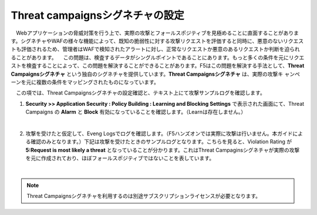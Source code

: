 Threat campaignsシグネチャの設定
======================================

　Webアプリケーションの脅威対策を行う上で、実際の攻撃とフォールスポジティブを見極めることに直面することがあります。シグネチャやWAFの様々な機能によって、既知の脆弱性に対する攻撃リクエストを評価すると同時に、悪意のないリクエストも評価されるため、管理者はWAFで検知されたアラートに対し、正常なリクエストか悪意のあるリクエストか判断を迫られることがあります。
　この問題は、検査するデータがシングルポイントであることにあります。もっと多くの条件を元にリクエストを検査することによって、この問題を解決することができることがあります。F5はこの問題を解決する手法として、**Threat Campaignsシグネチャ** という独自のシグネチャを提供しています。**Threat Campaignsシグネチャ** は、実際の攻撃キ ャンペーンを元に複数の条件をマッピングされたものになっています。

　この項では、Threat Campaignsシグネチャの設定確認と、テキスト上にて攻撃サンプルログを確認します。 

#. **Security >> Application Security : Policy Building : Learning and Blocking Settings** で表示された画面にて、Threat Campaigns の **Alarm** と **Block** 有効になっていることを確認します。（Learnは存在しません。）

   .. image:: images/mod12-1.png
   |  
#. 攻撃を受けたと仮定して、Eveng Logsでログを確認します。（F5ハンズオンでは実際に攻撃は行いません。本ガイドによる確認のみとなります。）下記は攻撃を受けたときのサンプルログとなります。こちらを見ると、Violation Rating が **5:Request is most likely a threat** となっていることが分かります。これはThreat Campaginsシグネチャが実際の攻撃を元に作成されており、ほぼフォールスポジティブではないことを表しています。

   .. image:: images/mod12-2.png
   | 

.. note::
    Threat Campaignsシグネチャを利用するのは別途サブスクリプションライセンスが必要となります。